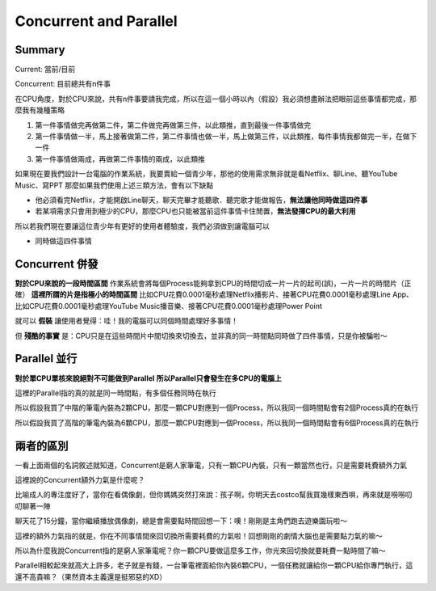 Concurrent and Parallel
=======================

Summary
--------
Current: 當前/目前

Concurrent: 目前總共有n件事

在CPU角度，對於CPU來說，共有n件事要請我完成，所以在這一個小時以內（假設）我必須想盡辦法把眼前這些事情都完成，那麼我有幾種策略

1. 第一件事情做完再做第二件，第二件做完再做第三件，以此類推，直到最後一件事情做完
2. 第一件事情做一半，馬上接著做第二件，第二件事情也做一半，馬上做第三件，以此類推，每件事情我都做完一半，在做下一件
3. 第一件事情做兩成，再做第二件事情的兩成，以此類推

如果現在要我們設計一台電腦的作業系統，我要賣給一個青少年，那他的使用需求無非就是看Netflix、聊Line、聽YouTube Music、寫PPT
那麼如果我們使用上述三類方法，會有以下缺點

- 他必須看完Netflix，才能開啟Line聊天，聊天完畢才能聽歌．聽完歌才能做報告，**無法讓他同時做這四件事**
- 若某項需求只會用到極少的CPU，那麼CPU也只能被當前這件事情卡住閒置，**無法發揮CPU的最大利用**

所以若我們現在要讓這位青少年有更好的使用者體驗度，我們必須做到讓電腦可以

- 同時做這四件事情


Concurrent 併發
---------------

**對於CPU來說的一段時間區間**
作業系統會將每個Process能夠拿到CPU的時間切成一片一片的起司(誤)，一片一片的時間片（正確）
**這裡所謂的片是指極小的時間區間**
比如CPU花費0.0001毫秒處理Netflix播影片、接著CPU花費0.0001毫秒處理Line App、比如CPU花費0.0001毫秒處理YouTube Music播音樂、接著CPU花費0.0001毫秒處理Power Point

就可以 **假裝** 讓使用者覺得：哇！我的電腦可以同個時間處理好多事情！

但 **殘酷的事實** 是：CPU只是在這些時間片中間切換來切換去，並非真的同一時間點同時做了四件事情，只是你被騙啦～



Parallel 並行
---------------

**對於單CPU單核來說絕對不可能做到Parallel**
**所以Parallel只會發生在多CPU的電腦上**

這裡的Parallel指的真的就是同一時間點，有多個任務同時在執行

所以假設我買了中階的筆電內裝為2顆CPU，那麼一顆CPU對應到一個Process，所以我同一個時間點會有2個Process真的在執行

所以假設我買了高階的筆電內裝為6顆CPU，那麼一顆CPU對應到一個Process，所以我同一個時間點會有6個Process真的在執行


兩者的區別
---------------

一看上面兩個的名詞敘述就知道，Concurrent是窮人家筆電，只有一顆CPU內裝，只有一顆當然也行，只是需要耗費額外力氣

這裡說的Concurrent額外力氣是什麼呢？

比喻成人的專注度好了，當你在看偶像劇，但你媽媽突然打來說：孩子啊，你明天去costco幫我買幾樣東西唄，再來就是嘮嘮叨叨聊著一陣

聊天花了15分鐘，當你繼續播放偶像劇，總是會需要點時間回想一下：噢！剛剛是主角們跑去遊樂園玩啦～

這裡的額外力氣指的就是，你在不同事情間來回切換所需要耗費的力氣啦！回想剛剛的劇情大腦也是需要點力氣的嘛～

所以為什麼我說Concurrent指的是窮人家筆電呢？你一顆CPU要做這麼多工作，你光來回切換就要耗費一點時間了嘛～

Parallel相較起來就高大上許多，老子就是有錢，一台筆電裡面給你內裝6顆CPU，一個任務就讓給你一顆CPU給你專門執行，這還不高貴嘛？（果然資本主義還是挺邪惡的XD）
